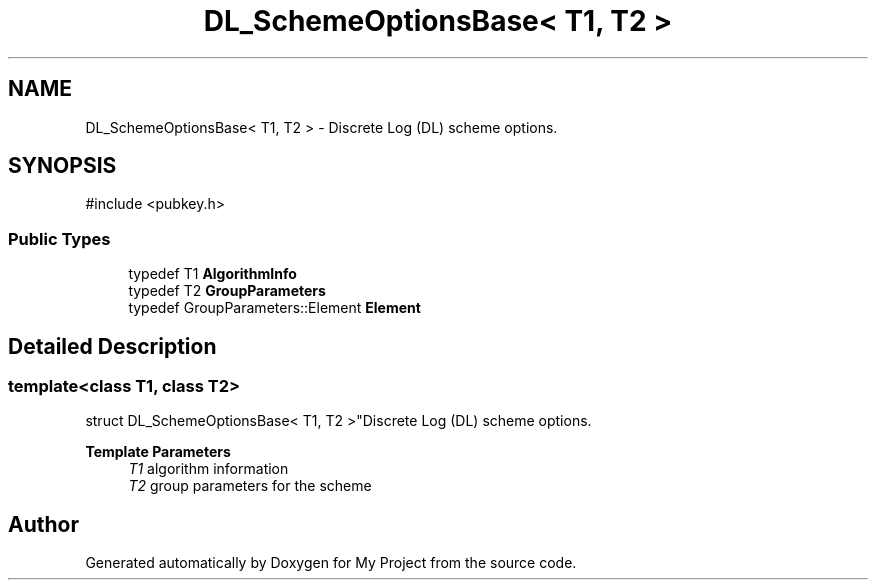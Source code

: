 .TH "DL_SchemeOptionsBase< T1, T2 >" 3 "My Project" \" -*- nroff -*-
.ad l
.nh
.SH NAME
DL_SchemeOptionsBase< T1, T2 > \- Discrete Log (DL) scheme options\&.  

.SH SYNOPSIS
.br
.PP
.PP
\fR#include <pubkey\&.h>\fP
.SS "Public Types"

.in +1c
.ti -1c
.RI "typedef T1 \fBAlgorithmInfo\fP"
.br
.ti -1c
.RI "typedef T2 \fBGroupParameters\fP"
.br
.ti -1c
.RI "typedef GroupParameters::Element \fBElement\fP"
.br
.in -1c
.SH "Detailed Description"
.PP 

.SS "template<class T1, class T2>
.br
struct DL_SchemeOptionsBase< T1, T2 >"Discrete Log (DL) scheme options\&. 


.PP
\fBTemplate Parameters\fP
.RS 4
\fIT1\fP algorithm information 
.br
\fIT2\fP group parameters for the scheme 
.RE
.PP


.SH "Author"
.PP 
Generated automatically by Doxygen for My Project from the source code\&.
